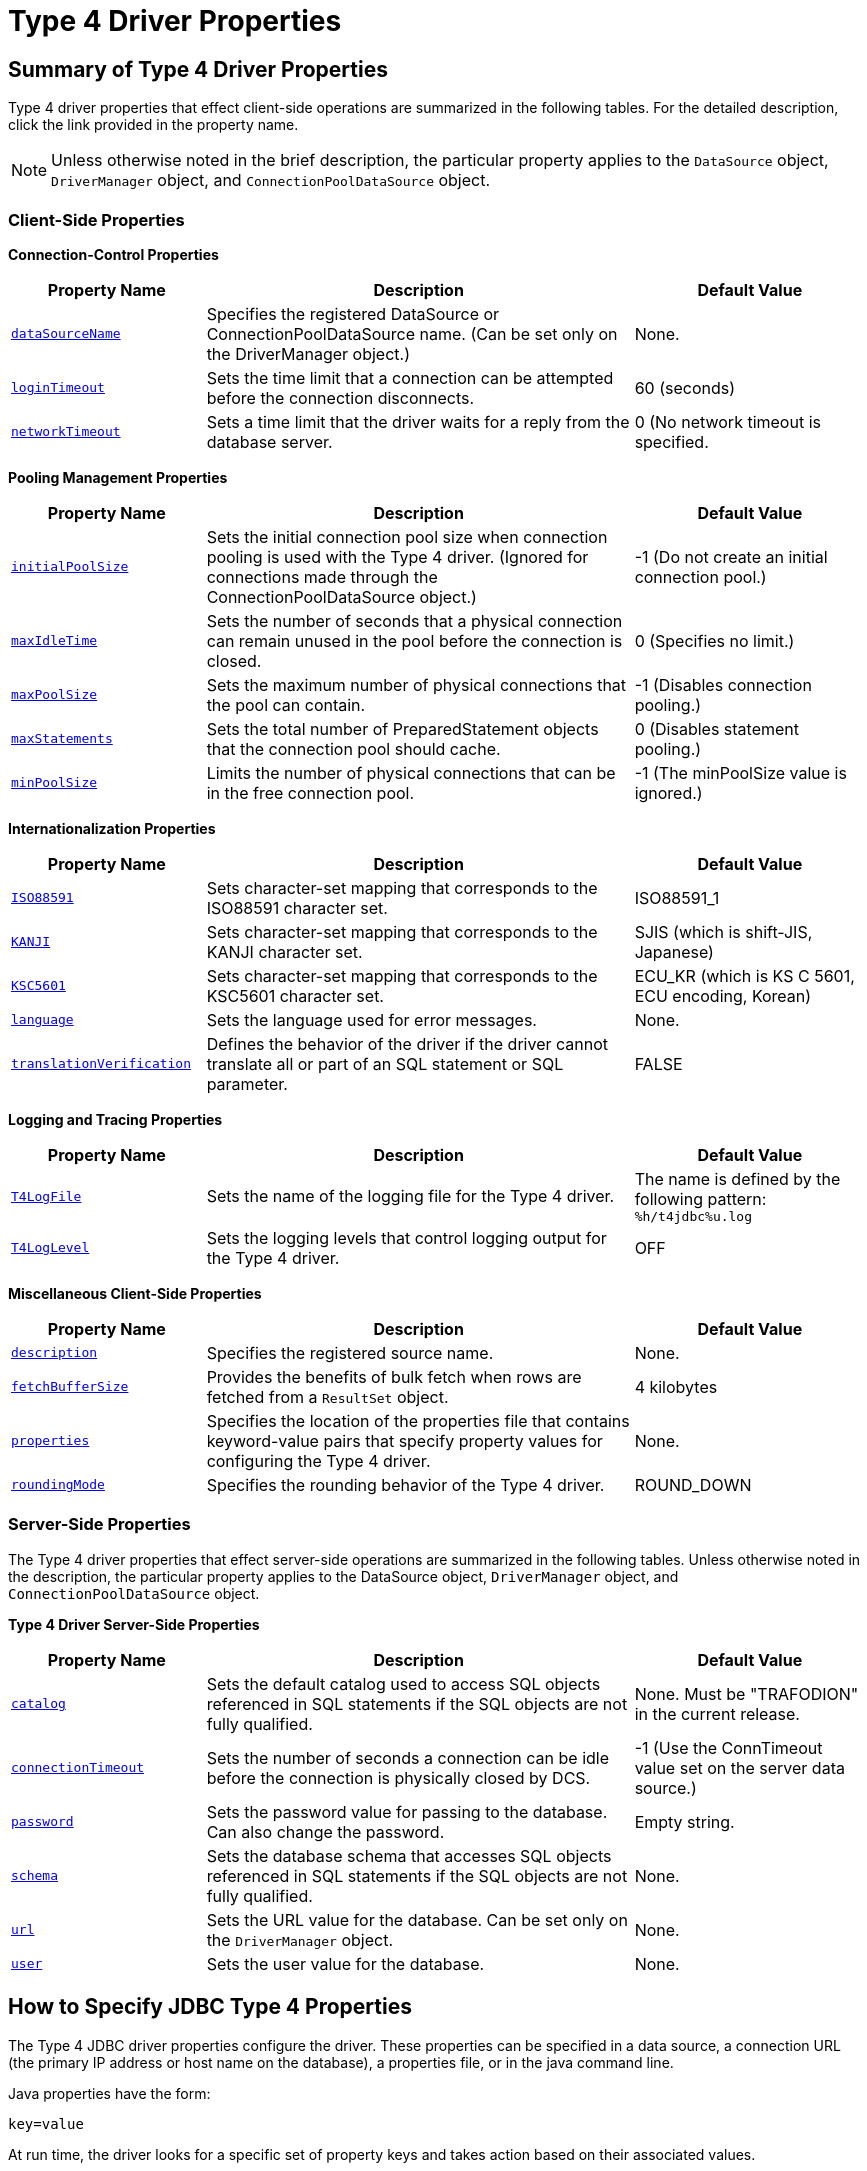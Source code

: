 ////
/**
 *@@@ START COPYRIGHT @@@
 * Licensed to the Apache Software Foundation (ASF) under one
 * or more contributor license agreements. See the NOTICE file
 * distributed with this work for additional information
 * regarding copyright ownership.  The ASF licenses this file
 * to you under the Apache License, Version 2.0 (the
 * "License"); you may not use this file except in compliance
 * with the License.  You may obtain a copy of the License at
 *
 *     http://www.apache.org/licenses/LICENSE-2.0
 *
 * Unless required by applicable law or agreed to in writing, software
 * distributed under the License is distributed on an "AS IS" BASIS,
 * WITHOUT WARRANTIES OR CONDITIONS OF ANY KIND, either express or implied.
 * See the License for the specific language governing permissions and
 * limitations under the License.
 * @@@ END COPYRIGHT @@@
 */
////

[[type-4-driver-properties]]
= Type 4 Driver Properties

[[summary-of-type-4-driver-properties]]
== Summary of Type 4 Driver Properties

Type 4 driver properties that effect client-side operations are
summarized in the following tables. For the detailed description, click
the link provided in the property name.

NOTE: Unless otherwise noted in the brief description, the particular
property applies to the `DataSource` object, `DriverManager` object, and
`ConnectionPoolDataSource` object.

[[client-side-properties]]
=== Client-Side Properties

*Connection-Control Properties*
[cols="25%,55%,30%",options="header" ]
|===
| Property Name                          | Description | Default Value
| `<<dataSourceName, dataSourceName>>`   | Specifies the registered DataSource or ConnectionPoolDataSource name. (Can be set only on the DriverManager object.) | None.
| `<<loginTimeout, loginTimeout>>`       | Sets the time limit that a connection can be attempted before the connection disconnects. | 60 (seconds)
| `<<networkTimeout, networkTimeout>>`   | Sets a time limit that the driver waits for a reply from the database server. | 0 (No network timeout is specified. 
|===

*Pooling Management Properties*
[cols="25%,55%,30%",options="header" ]
|===
| Property Name                          | Description | Default Value
| `<<initialPoolSize, initialPoolSize>>` | Sets the initial connection pool size when connection pooling is used with the Type 4 driver. (Ignored for
connections made through the ConnectionPoolDataSource object.) | -1 (Do not create an initial connection pool.)
| `<<maxIdleTime, maxIdleTime>>`         | Sets the number of seconds that a physical connection can remain unused in the pool before the connection is closed. | 0 (Specifies no limit.)
| `<<maxPoolSize, maxPoolSize>>`         | Sets the maximum number of physical connections that the pool can contain. | -1 (Disables connection pooling.) 
| `<<maxStatements, maxStatements>>`     | Sets the total number of PreparedStatement objects that the connection pool should cache. | 0 (Disables statement pooling.)
| `<<minPoolSize, minPoolSize>>`         | Limits the number of physical connections that can be in the free connection pool. | -1 (The minPoolSize value is ignored.)
|===

////
*Operations on CLOB and BLOB Data*
[cols="25%,55%,30%",options="header" ]
|===
| Property Name                          | Description | Default Value
| `<<blobTableName, blobTableName>>`     | Specifies the LOB table for using BLOB columns. | None.
| `<<clobTableName, clobTableName>>`     | Specifies the LOB table for using CLOB columns. | None.
| `<<reserveDataLocators,reserveDataLocators>>` | Sets the number of data locators to be reserved for a process that stores data in a LOB table. | 100 
|===
////

<<<
*Internationalization Properties*
[cols="25%,55%,30%",options="header" ]
|===
| Property Name                          | Description | Default Value
| `<<ISO88591, ISO88591>>`               | Sets character-set mapping that corresponds to the ISO88591 character set. | ISO88591_1
| `<<KANJI, KANJI>>`                     | Sets character-set mapping that corresponds to the KANJI character set. | SJIS (which is shift-JIS, Japanese)
| `<<KSC5601, KSC5601>>`                 | Sets character-set mapping that corresponds to the KSC5601 character set. | ECU_KR (which is KS C 5601, ECU encoding, Korean)
| `<<language, language>>`               | Sets the language used for error messages. | None.
| `<<translationVerification, translationVerification>>` | Defines the behavior of the driver if the driver cannot translate all or part of an SQL statement or SQL parameter. | FALSE 
|===

*Logging and Tracing Properties*
[cols="25%,55%,30%",options="header" ]
|===
| Property Name                          | Description | Default Value
| `<<T4LogFile, T4LogFile>>`             | Sets the name of the logging file for the Type 4 driver. | The name is defined by the following pattern: `%h/t4jdbc%u.log`
| `<<T4LogLevel, T4LogLevel>>`           | Sets the logging levels that control logging output for the Type 4 driver. | OFF
|===

*Miscellaneous Client-Side Properties*
[cols="25%,55%,30%",options="header" ]
|===
| Property Name                          | Description | Default Value
| `<<description, description>>`         | Specifies the registered source name. | None.
| `<<fetchBufferSize, fetchBufferSize>>` | Provides the benefits of bulk fetch when rows are fetched from a `ResultSet` object. | 4 kilobytes
| `<<properties, properties>>`           | Specifies the location of the properties file that contains keyword-value pairs
that specify property values for configuring the Type 4 driver. | None.
| `<<roundingMode, roundingMode>>`       | Specifies the rounding behavior of the Type 4 driver. | ROUND_DOWN
|===

<<<
[[server-side-properties]]
=== Server-Side Properties

The Type 4 driver properties that effect server-side operations are
summarized in the following tables. Unless otherwise noted in the
description, the particular property applies to the DataSource object,
`DriverManager` object, and `ConnectionPoolDataSource` object.

*Type 4 Driver Server-Side Properties*
[cols="25%,55%,30%",options="header" ]
|===
| Property Name                          | Description                                                                | Default Value
| `<<catalog, catalog>>`                 | Sets the default catalog used to access SQL objects referenced in SQL
statements if the SQL objects are not fully qualified. | None. Must be "TRAFODION" in the current release.
| `<<connectionTimeout, connectionTimeout>>` | Sets the number of seconds a connection can be idle before the connection is physically closed by DCS. |
-1 (Use the ConnTimeout value set on the server data source.)
| `<<password, password>>`               | Sets the password value for passing to the database. Can also change the password. | Empty string.
| `<<schema, schema>>`                   | Sets the database schema that accesses SQL objects referenced in SQL statements if the SQL objects are not fully qualified. | None.
| `<<url, url>>`                         | Sets the URL value for the database. Can be set only on the `DriverManager` object. | None.
| `<<user, user>>`                       | Sets the user value for the database. | None.
|===

[[how-to-specify-jdbc-type-4-properties]]
== How to Specify JDBC Type 4 Properties

The Type 4 JDBC driver properties configure the driver. These properties
can be specified in a data source, a connection URL (the primary IP
address or host name on the database), a properties file,
or in the java command line.

Java properties have the form:

```
key=value
```

At run time, the driver looks for a specific set of property keys and
takes action based on their associated values.

<<<
[[where-to-set-properties]]
=== Where to Set Properties

* For connections made through a `DataSource` or a `ConnectionPoolDataSource`,
set the property on the `DataSource` or the `ConnectionPoolDataSource` object.

* For the `DriverManager` class, set properties in either of two ways:
+
1. Using the option `-Dproperty_name=property_value` in the command line.
2. Using the `java.util.Properties` parameter in the `getConnection()` method
of the `DriverManager` class.

[[creating-and-using-a-properties-file]]
=== Creating and Using a Properties File

JDBC applications can provide property values to configure a connection
by using a file that contains properties for the JDBC driver. This
property file is passed as a java command-line parameter. The format to
enter the properties file in the command line is:

```
-Dt4jdbc.properties=<path of the properties file on disk>`
```

*Example*

```
-Dt4jdbc.properties=C:\temp\t4props\myprops.properties
```

To create the file, use the editor of your choice on your workstation to
type in the property values. The entries in properties file must have a
`property_name=property_value` value-pair format:

```
property_name=property_value
```

*Example*

```
maxStatements=1024
```

To configure a `DataSource` connection, the properties file might contain
property names and values as indicated in the following list:

```
url=jdbc:t4jdbc://<primary IP addr or host name of database>:23400/
user=database_username
password=mypassword
description=<a string>
catalog=TRAFODION
schema=myschema
maxPoolSize=20
minPoolSize=5
maxStatements=20
loginTimeout=15
initialPoolSize=10
connectionTimeout=10
T4LogLevel=OFF
T4LogFile=/mylogdirectory/mylogfile
```

[[setting-properties-in-the-command-line]]
=== Setting Properties in the Command Line

When a Type 4 driver property is specified on the command line through
the java `-D` option, the property must include the prefix: `t4jdbc`.

This notation, which includes the period (.), ensures that all the Type
4 driver property names are unique for a Java application.

*Example*

The maxStatements property becomes:

```
-Dt4jdbc.maxStatements=10
```

[[precedence-of-property-specifications]]
=== Precedence of Property Specifications

If a particular property is set several ways by an application, the
value used depends on how the value was set according to the following
order of precedence:

1.  Set on the `DataSource` object, `DriverManager` object, or
`ConnectionPoolDataSource` object.

2.  Set through the `java.util.Properties` parameter in the `getConnection`
method of `DriverManager` class.

3.  Set the property in a properties file specified by the
`t4jdbc.properties` property.

4.  Set the `-Dt4jdbc.property_name=<property value>` in the java command line.

For more information, see order of precedence for properties specified
in various ways for use with the Driver Manager.
